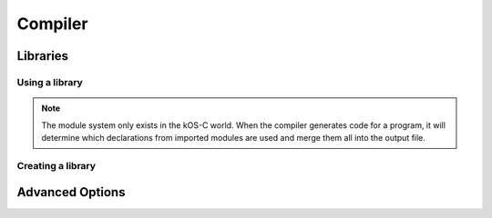 Compiler
========

.. todo:: This page is a stub. It is supposed to document the compiler.

Libraries
---------

Using a library
^^^^^^^^^^^^^^^^^^

.. note:: The module system only exists in the kOS-C world. When the compiler
          generates code for a program, it will determine which declarations
          from imported modules are used and merge them all into the output
          file.

Creating a library
^^^^^^^^^^^^^^^^^^

Advanced Options
----------------
